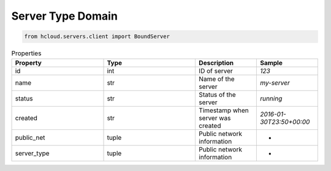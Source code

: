 .. _server_type_domain:

Server Type Domain
*******************

.. code-block:: python

    from hcloud.servers.client import BoundServer


.. list-table:: Properties
   :widths: 15 15 10 10
   :header-rows: 1

   * - Property
     - Type
     - Description
     - Sample
   * - id
     - int
     - ID of server
     - `123`
   * - name
     - str
     - Name of the server
     - `my-server`
   * - status
     - str
     - Status of the server
     - `running`
   * - created
     - str
     - Timestamp when server was created
     - `2016-01-30T23:50+00:00`
   * - public_net
     - tuple
     - Public network information
     - -
   * - server_type
     - tuple
     - Public network information
     - -